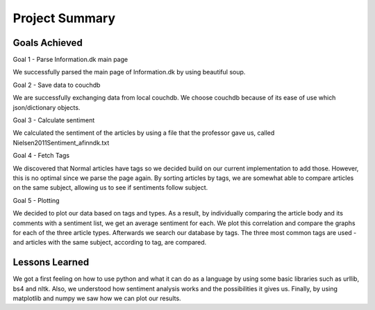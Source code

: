 Project Summary
==============================================================

Goals Achieved
---------------
Goal 1 - Parse Information.dk main page

We successfully parsed the main page of Information.dk by using beautiful soup.

Goal 2 - Save data to couchdb

We are successfully exchanging data from local couchdb. 
We choose couchdb because of its ease of use which json/dictionary objects.

Goal 3 - Calculate sentiment

We calculated the sentiment of the articles by using a file that the professor gave us, 
called Nielsen2011Sentiment_afinndk.txt

Goal 4 - Fetch Tags

We discovered that Normal articles have tags so we decided build on our current 
implementation to add those. However, this is no optimal since we parse the page again.
By sorting articles by tags, we are somewhat able to compare articles on the same subject, 
allowing us to see if sentiments follow subject.

Goal 5 - Plotting

We decided to plot our data based on tags and types. As a result, by individually comparing the 
article body and its comments with a sentiment list, we get an average sentiment for each. 
We plot this correlation and compare the graphs for each of the three article types.
Afterwards we search our database by tags. The three most common tags are used - and articles with 
the same subject, according to tag, are compared.

Lessons Learned
-----------------
We got a first feeling on how to use python and what it can do as a language by using some basic libraries such as urllib, bs4 and nltk.
Also, we understood how sentiment analysis works and the possibilities it gives us.
Finally, by using matplotlib and numpy we saw how we can plot our results.
